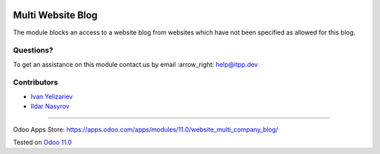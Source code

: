 .. image:: https://itpp.dev/images/infinity-readme.png
   :alt: Tested and maintained by IT Projects Labs
   :target: https://itpp.dev

====================
 Multi Website Blog
====================

The module blocks an access to a website blog from websites which have not been specified as allowed for this blog.

Questions?
==========

To get an assistance on this module contact us by email :arrow_right: help@itpp.dev

Contributors
============
* `Ivan Yelizariev <https://www.it-projects.info/team/yelizariev>`__
* `Ildar Nasyrov <https://www.it-projects.info/team/iledarn>`__

===================

Odoo Apps Store: https://apps.odoo.com/apps/modules/11.0/website_multi_company_blog/


Tested on `Odoo 11.0 <https://github.com/odoo/odoo/commit/dc61861f90d15797b19f8ebddfb0c8a66d0afa88>`_
